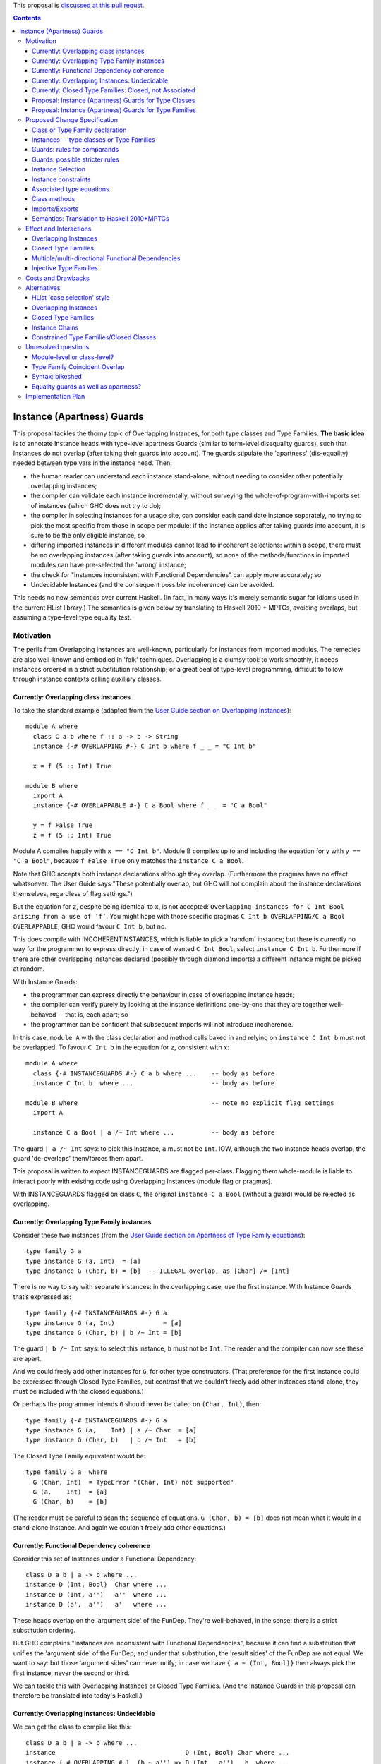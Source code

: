 .. proposal-number:: Leave blank. This will be filled in when the proposal is
                     accepted.

.. trac-ticket:: Leave blank. This will eventually be filled with the Trac
                 ticket number which will track the progress of the
                 implementation of the feature.

.. implemented:: Leave blank. This will be filled in with the first GHC version which
                 implements the described feature.

.. highlight:: haskell

This proposal is `discussed at this pull requst <https://github.com/ghc-proposals/ghc-proposals/pull/56>`_.

.. contents::

Instance (Apartness) Guards
===========================

This proposal tackles the thorny topic of Overlapping Instances, for both type classes and Type Families. **The basic idea** is to annotate Instance heads with type-level apartness Guards (similar to term-level disequality guards), such that Instances do not overlap (after taking their guards into account). The guards stipulate the 'apartness' (dis-equality) needed between type vars in the instance head. Then:

* the human reader can understand each instance stand-alone, without needing to consider other potentially overlapping instances;
* the compiler can validate each instance incrementally, without surveying the whole-of-program-with-imports set of instances (which GHC does not try to do);
* the compiler in selecting instances for a usage site, can consider each candidate instance separately, no trying to pick the most specific from those in scope per module: if the instance applies after taking guards into account, it is sure to be the only eligible instance; so
* differing imported instances in different modules cannot lead to incoherent selections: within a scope, there must be no overlapping instances (after taking guards into account), so none of the methods/functions in imported modules can have pre-selected the 'wrong' instance;
* the check for "Instances inconsistent with Functional Dependencies" can apply more accurately; so
* Undecidable Instances (and the consequent possible incoherence) can be avoided.

This needs no new semantics over current Haskell. (In fact, in many ways it's merely semantic sugar for idioms used in the current HList library.) The semantics is given below by translating to Haskell 2010 + MPTCs, avoiding overlaps, but assuming a type-level type equality test.


Motivation
------------

The perils from Overlapping Instances are well-known, particularly for instances from imported modules. The remedies are also well-known and embodied in 'folk' techniques. Overlapping is a clumsy tool: to work smoothly, it needs instances ordered in a strict substitution relationship; or a great deal of type-level programming, difficult to follow through instance contexts calling auxiliary classes.

Currently: Overlapping class instances
~~~~~~~~~~~~~~~~~~~~~~~~~~~~~~~~~~~~~~

To take the standard example (adapted from the `User Guide section on Overlapping Instances <http://downloads.haskell.org/~ghc/8.0.2/docs/html/users_guide/glasgow_exts.html#overlapping-instances>`_)::

  module A where
    class C a b where f :: a -> b -> String
    instance {-# OVERLAPPING #-} C Int b where f _ _ = "C Int b"

    x = f (5 :: Int) True

  module B where
    import A
    instance {-# OVERLAPPABLE #-} C a Bool where f _ _ = "C a Bool"

    y = f False True
    z = f (5 :: Int) True

Module A compiles happily with ``x == "C Int b"``. Module B compiles up to and including the equation for ``y`` with ``y == "C a Bool"``, because ``f False True`` only matches the ``instance C a Bool``. 

Note that GHC accepts both instance declarations although they overlap. (Furthermore the pragmas have no effect whatsoever. The User Guide says "These potentially overlap, but GHC will not complain about the instance declarations themselves, regardless of flag settings.")

But the equation for ``z``, despite being identical to ``x``, is not accepted: ``Overlapping instances for C Int Bool arising from a use of ‘f’``. You might hope with those specific pragmas ``C Int b OVERLAPPING/C a Bool OVERLAPPABLE``, GHC would favour ``C Int b``, but no. 

This does compile with INCOHERENTINSTANCES, which is liable to pick a 'random' instance; but there is currently no way for the programmer to express directly: in case of wanted ``C Int Bool``, select ``instance C Int b``. Furthermore if there are other overlapping instances declared (possibly through diamond imports) a different instance might be picked at random.

With Instance Guards:

* the programmer can express directly the behaviour in case of overlapping instance heads;
* the compiler can verify purely by looking at the instance definitions one-by-one that they are together well-behaved -- that is, each apart; so
* the programmer can be confident that subsequent imports will not introduce incoherence.

In this case, ``module A`` with the class declaration and method calls baked in and relying on ``instance C Int b`` must not be overlapped. To favour ``C Int b`` in the equation for ``z``, consistent with ``x``::

  module A where
    class {-# INSTANCEGUARDS #-} C a b where ...    -- body as before
    instance C Int b  where ...                     -- body as before

  module B where                                    -- note no explicit flag settings
    import A

    instance C a Bool | a /~ Int where ...          -- body as before

The guard ``| a /~ Int`` says: to pick this instance, ``a`` must not be ``Int``. IOW, although the two instance heads overlap, the guard 'de-overlaps' them/forces them apart.

This proposal is written to expect INSTANCEGUARDS are flagged per-class. Flagging them whole-module is liable to interact poorly with existing code using Overlapping Instances (module flag or pragmas).

With INSTANCEGUARDS flagged on class ``C``, the original ``instance C a Bool`` (without a guard) would be rejected as overlapping.

Currently: Overlapping Type Family instances
~~~~~~~~~~~~~~~~~~~~~~~~~~~~~~~~~~~~~~~~~~~~

Consider these two instances (from the `User Guide section on Apartness of Type Family equations <http://downloads.haskell.org/~ghc/8.0.2/docs/html/users_guide/glasgow_exts.html#compatibility-and-apartness-of-type-family-equations>`_)::

  type family G a
  type instance G (a, Int)  = [a]
  type instance G (Char, b) = [b]  -- ILLEGAL overlap, as [Char] /= [Int]

There is no way to say with separate instances: in the overlapping case, use the first instance. With Instance Guards that’s expressed as::

  type family {-# INSTANCEGUARDS #-} G a
  type instance G (a, Int)             = [a]
  type instance G (Char, b) | b /~ Int = [b]

The guard ``| b /~ Int`` says: to select this instance, ``b`` must not be ``Int``. The reader and the compiler can now see these are apart.

And we could freely add other instances for ``G``, for other type constructors. (That preference for the first instance could be expressed through Closed Type Families, but contrast that we couldn't freely add other instances stand-alone, they must be included with the closed equations.)

Or perhaps the programmer intends ``G`` should never be called on ``(Char, Int)``, then::

  type family {-# INSTANCEGUARDS #-} G a
  type instance G (a,    Int) | a /~ Char  = [a]
  type instance G (Char, b)   | b /~ Int   = [b]

The Closed Type Family equivalent would be::

  type family G a  where
    G (Char, Int)  = TypeError "(Char, Int) not supported"
    G (a,    Int)  = [a]
    G (Char, b)    = [b]

(The reader must be careful to scan the sequence of equations. ``G (Char, b) = [b]`` does not mean what it would in a stand-alone instance. And again we couldn't freely add other equations.)

Currently: Functional Dependency coherence
~~~~~~~~~~~~~~~~~~~~~~~~~~~~~~~~~~~~~~~~~~

Consider this set of Instances under a Functional Dependency::

  class D a b | a -> b where ...
  instance D (Int, Bool)  Char where ...
  instance D (Int, a'')   a''  where ...
  instance D (a',  a'')   a'   where ...

These heads overlap on the 'argument side' of the FunDep. They're well-behaved, in the sense: there is a strict substitution ordering. 

But GHC complains "Instances are inconsistent with Functional Dependencies", because it can find a substitution that unifies the 'argument side' of the FunDep, and under that substitution, the 'result sides' of the FunDep are not equal. We want to say: but those 'argument sides' can never unify; in case we have ``{ a ~ (Int, Bool)}`` then always pick the first instance, never the second or third.

We can tackle this with Overlapping Instances or Closed Type Families. (And the Instance Guards in this proposal can therefore be translated into today's Haskell.)

Currently: Overlapping Instances: Undecidable
~~~~~~~~~~~~~~~~~~~~~~~~~~~~~~~~~~~~~~~~~~~~~

We can get the class to compile like this::

  class D a b | a -> b where ...
  instance                                   D (Int, Bool) Char where ...
  instance {-# OVERLAPPING #-}  (b ~ a'') => D (Int,  a'')   b  where ...
  instance {-# OVERLAPPING #-}  (b ~ a')  => D (a',   a'')   b  where ...

The first observation is that this is harder to read/understand: we must scan from instance head to constraints to understand what's going on. And in more realistic examples (such as within HList), there are stacked-up constraints, one calculating a result to plug into the next.

We've essentially 'fooled' the Instance consistency check: under substitution ``{ a ~ (Int, Bool)}``, the 'result sides' are not equal but they do unify ``{ b ~ Char }``. This is despite the instance constraint ``(b ~ a')``.

But we verge on incoherence: the bare ``b`` on the 'result side' escapes the Coverage Conditions, so we need ``UndecidableInstances``.

Currently: Closed Type Families: Closed, not Associated
~~~~~~~~~~~~~~~~~~~~~~~~~~~~~~~~~~~~~~~~~~~~~~~~~~~~~~~

We can get better coherence using Closed Type Families to simulate the Functional Dependency::

  class (F a ~ b) => D a b where ...

  type family F a where
    F (Int, Bool)  = Char
    F (Int, a'')   = a''
    F (a',  a'')   = a'

  instance                       D (Int, Bool) Char where ...
  instance (F (Int, a'') ~ b) => D (Int,  a'')  a'' where ...
  instance (F (a',  a'') ~ a) => D (a',   a'')  a'  where ...

First, again observe the difficulty of reading this: the type family equations are distant from the class instance. We'd ideally perhaps write those equations as Associated types within the instance (but can't, because they overlap so must be in a closed grouping). Note also the need to repeat the SuperClass constraint as an Instance constraint.

There's a further limitation on expressivity: the Closed Type Family is, um, *Closed*. I can add a *class* instance (perhaps in a different module)::

  instance D (Maybe a') a' where ...

But to insert an extra Type Family equation needs editting the original type family's closed equations, **even though there's no possible overlap** between the ``Maybe`` constructor vs the ``(,)``.

Proposal: Instance (Apartness) Guards for Type Classes
~~~~~~~~~~~~~~~~~~~~~~~~~~~~~~~~~~~~~~~~~~~~~~~~~~~~~~

Let's explicitly de-overlap these instances. For the FunDep version, that becomes::

  class {-# INSTANCEGUARDS #-} D a b | a -> b where ...
  instance D (Int, Bool) Char                where ...    -- most specific instance as before

  instance D (Int, a'')   a'' | a'' /~ Bool  where ...    -- the /~ says: a'' must be apart from Bool

  instance D (a',  a'')   a'  | a'  /~ Int   where ...    -- a' must be apart from Int

Observe: these instances are direct, we can understand each instance (with guards) stand-alone and with no constraints to obscure the result type. The 'result sides' of the FunDep use type vars from the 'argument side', no Undecidable Instances.

These instances do not overlap (after taking guards into account) because:

* Under a unifying substitution of the instance head, say ``{ a ~ (Int, Bool), a' ~ Int, a'' ~ Bool}``,
* the compiler is to substitute into the guards, obtaining ``Bool /~ Bool`` for the second instance or ``Int /~ Int`` for the third instance.
* Those are contradictions. IOW any usage site (wanted equation) which unifies with one of the instances *ipso facto* will **not** unify with any other instance (after taking guards into account).

These instances are consistent with FunDeps, because:

* under a unifying substitution of the 'argument side' of the FunDep ``{ a ~ (Int, Bool), a'' ~ Bool}``
* the compiler is first to substitute into the guards, obtaining ``Bool /~ Bool`` (for the second instance).
* That's a contradiction, so no need to check the consistency of the 'result side'.

Proposal: Instance (Apartness) Guards for Type Families
~~~~~~~~~~~~~~~~~~~~~~~~~~~~~~~~~~~~~~~~~~~~~~~~~~~~~~~

The apartness guards are also to apply for Type Families, meaning we can usually code the equations as Associated types (of course we retain the rule that Associated types are merely sugar for top-level Type Families)::

  class {-# INSTANCEGUARDS #-} (F a ~ b) => D a b where
    type F a
     ...

  instance D (Int, Bool) Char where
    type   F (Int, Bool) = Char
     ...
  instance D (Int, a'') a'' | a'' /~ Bool where
    type   F (Int, a'')     | a'' /~ Bool  = a''
    ...
  instance D (a',  a'') a'  | a' /~ Int where
    type   F (a',  a'')     | a' /~ Int  = a'
     ...

Note that there's no need to repeat the Equality constraint on each instance, because it's substantiated by the Associated type equation.

(Those Associated type instances are a little cluttered with the guards. A nice-to-have would be to automatically copy them from the class instance.)



Proposed Change Specification
-----------------------------

Class or Type Family declaration
~~~~~~~~~~~~~~~~~~~~~~~~~~~~~~~~

There is to be a class-level or Type Family-level pragma ``{-# INSTANCEGUARDS #-}``. This is not global, but applies per-class or per-Type Family for backwards compatibility/co-existence with other classes using overlapping Instances or Closed Type Families. (So the ``{-# OVERLAPS #-}`` etc instance-level pragma cannot be used on guarded classes.)

The ``INSTANCEGUARDS`` pragma means that all instances must be 'apart' (not unifiable), after taking guards into account. IOW:

* Either the instance heads do not unify; or
* If the instance heads unify, yielding a substitution, applying that substitution to the guards yields a contradiction for at least one of the instances; and
* the "Instances inconsistent with Functional Dependencies" check is also to use the guards to validate apartness of the 'argument side' of FunDeps, see example above at 'Proposal: Instance (Apartness) Guards for Type Classes'.


Instances -- type classes or Type Families
~~~~~~~~~~~~~~~~~~~~~~~~~~~~~~~~~~~~~~~~~~

Any guards are to appear immediately right of the instance head, separated by a ``|``.

The guards are a comma-separated list of type comparisons. For example::

  instance D a b      | a /~ Int, b/~ Bool  where ...

  type instance F a b | a /~ Int, b /~ Bool   = ...

Instances can be validated incrementally for overlap:

* Either the instance heads do not unify; or
* If the the instance heads unify, yielding a substitution, applying that substitution to the result yields the same type; or
* applying that substitution to the guards yields a contradiction for at least one of the instances.


Guards: rules for comparands
~~~~~~~~~~~~~~~~~~~~~~~~~~~~

#. The comparands must be same-kinded.
#. Comparands can use Type constructors to arbitrary nesting.
#. Can only use type vars from the head.
   (I.e. not introduce extra vars, which contexts can do.)
#. Can use wildcard ``_`` as a type place-holder.
#. No type functions -- (it would be a lovely-to-have,
   but too hard, and would need stringent Coverage conditions.
   Perhaps consider for 'phase 2' allowing ``UndecidableInstances``.)

Is this expressive enough? Yes: it's a Boolean algebra with equality.

* there's disjunction between instances. (Needs a little care here, because instances must be apart, so this is exclusive or.)
* There's conjunction amongst the guards and patterns in the head.
* The equality is expressed through patterns in the head. To make that more explicit we can use an equality guard::

      instance C Int Bool                  where ...       -- translates to
  ==> instance C a   b | a ~ Int, b ~ Bool where ...

Negation is expressed through apartness guards. Negating a conjunction can be either direct::

      instance C a b | (a, b) /~ (Int, Bool)

Or via (the X-Or version of) deMorgan to Negation Normal Form::

      instance C Int b    | b /~ Bool           where ...
      instance C a   Bool | a /~ Int            where ...
      instance C a   b    | a /~ Int, b /~ Bool where ...

The logic can also be expressed in the Constraint Handling Rules framework of `Sulzmann & Stuckey 2002 <http://people.eng.unimelb.edu.au/pstuckey/papers/toplas3217.pdf>`_, section 8.1 ‘Overlapping Definitions’.

Instance guards will work for all the examples in HList. Here's a particularly gnarly Closed Type Families example from `this discussion <https://typesandkinds.wordpress.com/2013/04/>`_ "Andy Adams-Moran's example" (which is possibly unrealistic)::

  data T a
  type family Equiv x y :: Bool where
     Equiv a      a     = True        -- 1
     Equiv (T b)  (T c) = True        -- 2
     Equiv (t d)  (t e) = Equiv d e   -- 3
     Equiv f      g     = False       -- 4

Translating to guards::

  type family {-# INSTANCEGUARDS #-} Equiv x y :: Bool
  type instance Equiv a      a                                      = True
  type instance Equiv (T b) (T c) | (T b) /~ (T c)                  = True
  type instance Equiv (t d) (t e) | (t d) /~ (t e), (t d) /~ (T _)  = Equiv d e
  type instance Equiv (t d)  g    | (t d) /~ g,     g /~ (t _)      = False    -- 4a
  type instance Equiv  f     g    | f /~ g,         f /~ (_ _)      = False    -- 4b

Equations 1 to 3 translate smoothly. Equation 1 is (potentially) overlapped by all others, but appears first in Closed sequence so needs no guards. All other equations have their first guard to push apart from equation 1. That's sufficient for Equation 2. Equation 3 wholly overlaps equation 2, so that's easily de-overlapped.

Equation 4 is awkward: it wholly overlaps equations 1 and 3 (and therefore 2); but 1 and 3 only partially overlap. Equation 4a's second guard pushes apart from 3 (and actually makes the first guard superfluous). This catches ``Equiv (Maybe Int) (T Int)`` and ``Equiv (Maybe Int) Bool``; but leaves a 'gap', for example ``Equiv Bool (Maybe Int)``.  Translating therefore needs two de-overlapping instances. (There's various ways to express that. They all need (at least) two instances. I've chosen a way that applies an arbitrary asymmetry wrt the parameters.)

Guards: possible stricter rules
~~~~~~~~~~~~~~~~~~~~~~~~~~~~~~~

In the gnarly example above, for all of the comparisons, at least one comparand is a whole parameter from the instance head. Is that always possible? Consider::

  instance C Int Bool where ...
  instance {-# OVERLAPPING #-} C a   b     where ...

The easiest way to express that second instance through guards is::

  instance C a   b  | (a, b) /~ (Int, Bool)  where ...

We could express that using only whole-params, but verbosely needing three instances, see this same example wrt the 'Boolean algebra' discussion above.

Another possible rule is that at least one of the comparands be a bare type var.

Instance Selection
~~~~~~~~~~~~~~~~~~

Because each instance has been validated pair-wise as apart from each other instance, the compiler can confidently select a matching instance at a usage site, after confirming any guards hold.

#. First, match (unify) the usage site against the instance head, as currently.
#. If the head is apart, then reject this instance.
#. If they unify, this gives a substitution. 
#. If no guards, select this instance. 
#. Otherwise apply that substitution into the guards.
#. If all guards come out true, select this instance.
#. Otherwise (at least one of the guards yields a contradiction), reject.
#. (Possible optimisation for Type Families: if after unifying the heads the substitution into the result is the same, no need to check the guards -- that is current behaviour which allows for ‘coincident overlap’.)

Given instances [example from the User Guide/above]::

  type family {-# INSTANCEGUARDS #-} G a
  type instance G (a,    Int)           = [a]
  type instance G (Char, b)  | b /~ Int = [b] 

with a usage site wanting ``G (Char, Int)`` (the classic problem of partial overlap):

* Wanted ``G (Char, Int)`` unifies with the head of the second instance, with substitution ``{ b ~ Int }``.
* Apply that substitution to the guard, yielding ``Int /~ Int``.
* Contradiction, so reject that instance.

If the compiler tries a wanted ``G (Char, Int)`` against the first instance before trying the second; that unifies without contradiction; so can be safely selected, with no danger of overlap.

At no time need the compiler search for instances and (nervously) pick the 'last one standing' à la IncoherentInstances.


Instance constraints
~~~~~~~~~~~~~~~~~~~~

Guards have no effect on instance constraints.

Associated type equations
~~~~~~~~~~~~~~~~~~~~~~~~~

Must repeat the guards from the class instance heads. (Can this be relaxed?)

Class methods
~~~~~~~~~~~~~

Guards have no effect on method bodies.

??For bodies that call other methods, can we 'pass on' knowledge of apartness to help in selecting instances for those? Sounds fraught with danger. The inference rule would be::

  a /~ b, b ~ c ==> a /~ c

Imports/Exports
~~~~~~~~~~~~~~~

That a class or Type Family has ``INSTANCEGUARDS`` must be exported to all modules, in case they declare any instances for the class/TF. So it's quite possible for a class to declare itself guarded, even though no guards are used in its defining module.

The guards for each instance must be exported, to control instance selection in those modules. (And to validate overlaps and FunDep consistency for any instances declared.)

Semantics: Translation to Haskell 2010+MPTCs
~~~~~~~~~~~~~~~~~~~~~~~~~~~~~~~~~~~~~~~~~~~~

To explain the intended semantics, examples of guards will be translated to:

* Haskell 2010
* with Multi-Parameter Type Classes (+ FlexibleInstances)
* assuming a type-level type equality test
* but otherwise not using Overlapping instances

This is given as a proof of concept, not a proposed method of implementation.

The type-level type equality test could be a Closed Type Family::

  type family TEqual a b :: Bool  where
    TEqual a a = True
    TEqual a b = False

(As easily, type equality could be defined via a type class with Functional Dependencies and strictly overlapping instances, as has been stable in GHC since at least 2004.)

The translation might also need a type *equality* guard (which could be visible in the surface language). The most obvious purpose for equality guards is to express repeated type vars (which are not permitted under Haskell 2010)::

      instance e (HCons e l) ...                     -- repeated `e` translated to
  ==> instance e (HCons e' l) | e ~ e' ...           -- where `e'` is fresh

Each class with ``INSTANCEGUARDS`` is to be implemented by a case-analysis class called in the context for each instance. The case-analysis class has an extra parameter (typically a tuple -- similar to constraints) to match the result from the Type Equality tests arising from the guard. Examples::

      class C a b ...
  ==> class C_Case a b t ...

First reduce all instances to canonical form of bare type vars and guards::

      instance C Int b ...                            -- source decl
  ==> instance C a   b    | a ~ Int ...

      instance C a   Bool | a /~ Int ...              -- source decl
  ==> instance C a   b    | a /~ Int, b ~ Bool ...

Form the union of the guards, commoning up those which are merely ``~`` vs ``/~`` of the same comparands, and arrange in some canonical order. Then form the case-despatching constraint over the instance head with bare type vars; and the case branches::

  ==> instance (C_Case a b (TEqual a Int, TEqual b Bool)) => C a b

  ==> instance C_Case Int b  (True,  t') ...           -- } heads do not overlap
      instance C_Case a Bool (False, True) ...         -- }



Effect and Interactions
-----------------------

Overlapping Instances
~~~~~~~~~~~~~~~~~~~~~

With Overlapping Instances "Errors are reported *lazily* (when attempting to solve a constraint), rather than *eagerly* (when the instances themselves are defined)." [User Guide] Whereas with guarded instances, validation is precisely to be eager. So a type class cannot use a mixture of guards and overlapping instances.

Because of this lazy approach, module imports of overlapping instances can silently change the behaviour of otherwise identical code. But with instance guards, an import can never introduce overlapping instances (after taking guards into account).

Instance selection behaviour is also different: the compiler must ensure that a wanted equation satisfies guards before selecting an instance, *ipso facto* making it the only eligible instance. Whereas the compiler must entertain possibly several overlapping instances, trying to resolve which is the most specific for the wanted equation.

Potentially a 'well-behaved' set of overlapping instances could be translated to instance guards (in fact, that's a criterion for 'well-behavedness'). That would need analysing instances from whole-of-program-including-imports.

So it seems likely instance validation and selection for guarded classes would need to be separate logic vs overlapping instances.

Closed Type Families
~~~~~~~~~~~~~~~~~~~~

CTF validation and instance selection does not interact with Type Families with guarded instances. (They would use a very similar mechanism for apartness checks 'under the hood', I suspect.)

Multiple/multi-directional Functional Dependencies
~~~~~~~~~~~~~~~~~~~~~~~~~~~~~~~~~~~~~~~~~~~~~~~~~~

See the discussion under 'Injective Type Families'. Guards can de-overlap instance heads that would otherwise fall foul of "Instances inconsistent with Functional Dependencies" (and with no means for the programmer to rescue them).

Injective Type Families
~~~~~~~~~~~~~~~~~~~~~~~

Note that guards mentioning type vars appearing in the result can help in selecting instances. Consider this classic type class (matching which with injective TFs regarded as future work in the `Injective Type Families paper <http://ics.p.lodz.pl/~stolarek/_media/pl:research:stolarek_peyton-jones_eisenberg_injectivity_extended.pdf>`_)::

  data Nat = Zero | Succ a
  class Add a b r | a b -> r, r a -> b
  instance                Add Zero     b b 
  instance (Add a b r) => Add (Succ a) b (Succ r)

We know more about the injectivity of Add, namely that there's a Functional Dependency ``r b -> a``. But if we add that, GHC will complain (rightly from what it can see) that the instances are inconsistent with FunDeps. Because the first instance's repeated ``b`` unifies with the second's on ``{ (Succ r) ~ b }``, and under that substitution the result side of the FunDep is not equal.

Instance Guards to the rescue::

  class {-# INSTANCEGUARDS #-} Add a b r | a b -> r, r a -> b, r b -> a
  instance               Add Zero     b b 
  instance (Add a b r) ⇒ Add (Succ a) b (Succ r) | b /~ (Succ r)

The counterpart for an injective type family would be::

  type family {-# INSTANCEGUARDS #-}  AddTFG a b = r | r a -> b, r b -> a
  type instance AddTFG Zero     b                          = b
  type instance AddTFG (Succ a) b | b /~ Succ (AddTFG a b) = Succ (AddTFG a b)

That needs a Type Family application on one side of a guard. Too much to hope for (yet ;-).




Costs and Drawbacks
-------------------

The required behaviour for instance validation and selection might turn out to be quite similar to that already in place for Closed Type Families, especially the apartness testing.

OTOH there would need to be significant development/testing effort in proving coherent interaction with Overlapping Instances. (For example, a function declared with two class constraints of which one uses Overlapping, one uses guards.)

There will be a drawback of the mental burden in introducing a behaviour wrt overlaps different to Overlapping Instances or Closed Type Families.




Alternatives
------------

HList 'case selection' style
~~~~~~~~~~~~~~~~~~~~~~~~~~~~

This proposal is essentially HList style generalised to all type instances, not just HLists; and supported with syntactic sugar. Consider a typical HList type class (using the style from the 2004 paper, as easier to read). Note there are no overlapping instances or repeated type vars -- that logic is hermetically sealed inside the ``TypeEqual`` test::

  data HNil = HNil;   data HCons e l = HCons e l
  class HOccurs    e l        -- validates element e occurs in list l
  class HOccursNot e l        -- validates the opposite

  -- instance HOccurs e HNil       -- no instance: not found
  instance (TypeEqual e e' b, HOccursCase b e (HCons e' l') => HOccurs e (HCons e' l')
  -- auxiliary class HOccursCase despatches on whether the element is found here
  instance                   HOccursCase True  e (HCons e' l')         -- found OK
  instance (HOccurs e l') => HOccursCase False e (HCons e' l')         -- recurse on the tail

  instance HOccursNot e HNil                                           -- got to end of list: e not found OK
  instance (TypeEqual e e' b, HOccursNotCase b e (HCons e' l') => HOccursNot e (HCons e' l')

  -- auxiliary class HOccursNotCase despatches on whether the element is found here
  instance (HOccursNot e l')            => HOccursNotCase False e (HCons e' l')  -- recurse on the tail
  instance (TypeError (ElementFound e)) => HOccursNotCase True  e (HCons e' l')    
      -- element found, report with constraint TypeError (which has no instances)

So HList's TypeEqual test and despatch is using the same discipline as instance guards, but the pile-up of constraints is verbose, particularly for classes with FunDeps. With guards that’s::

  instance HOccurs e (HCons e l)
  instance (HOccurs e l') => HOccurs e (HCons e' l') | e /~ e'


Overlapping Instances
~~~~~~~~~~~~~~~~~~~~~

See the discussion throughout the proposal, particularly under 'Effects and Interactions' for the difference in behaviour. Guarded instances are validated eagerly for apartness, and that validation  applies incrementally. Eager validation means that once a set of guarded instances is accepted, instance selection applies instance-by-instance with no searching/comparing possibly overlapping instances, and no dangers of incoherence (especially from imports).

Closed Type Families
~~~~~~~~~~~~~~~~~~~~

CTFs are validated eagerly; the sequence of equations defines the overlap behaviour. See discussion and examples under 'motivation'. As against CTFs, guarded Type Families' instances are stand-alone so can be distributed throughout the code, especially as Associated types. CTFs are closed, so it is only possible to add further equations by editting the whole TF sequence (which might be an import).

To understand each equation, the reader needs to scan preceding equations to grasp the overlap logic.

Instance Chains
~~~~~~~~~~~~~~~

[J.G. Morris & M.P. Jones 2010] use sequences ("chains") of class instances to define overlap behaviour. The instances as well as conventional heads can also use class membership ``if``-clauses to control instance selection; and a ``fails`` clause to trigger search for other instances (which might be) chains.

As with Closed Type Families, the reader needs to scan preceding instances in the chain to grasp the overlap logic. These are full class instances giving method overloadings, so can be verbose.

Instance selection based on (possibly recursive) class membership ``if`` is not current Haskell behaviour.

Constrained Type Families/Closed Classes
~~~~~~~~~~~~~~~~~~~~~~~~~~~~~~~~~~~~~~~~

[J.G. Morris & R. Eisenberg 2017] are a half-way house between Closed Type Families and Instance Chains. The reader needs to scan preceding instances in the sequence to grasp the overlap logic. Instance selection is based on types only, as with usual class instances; there's no ``if`` test. Neither are Closed Classes extensible or distributable.

A motivation is to better support Associated types 'grounded' in instances. Contrast that Closed Type Families' ungroundedness can lead to non-terminating type inference.

Compare the discussion in the proposal for guarded Type Families, and their natural fit as Associated types.

(Consider also a 'gotcha' with Associated types in Closed Classes: a class might declare several Associated types. They might need overlaps in differing sequences; but the class must be declared in only one sequence. Instance Guards support better fine-grained control for each instance.)





Unresolved questions
--------------------

Module-level or class-level?
~~~~~~~~~~~~~~~~~~~~~~

The proposal assumes ``INSTANCEGUARDS`` applies at per-whole-class or per-whole-Type-Family level. This is for co-existence/backwards compatibility with Overlapping Instances (and Closed Type Families). It could be a module-level flag. But note that for any class declared as guarded, the guardedness/apartness applies for all instances wherever declared, and for all instance selection in modules that import the class/instances. (In that respect, it's similar in principle to the ``OVERLAPS`` etc pragmas.)

Type Family Coincident Overlap
~~~~~~~~~~~~~~~~~~~~~~~~~~~~~~~~

For Type Families (but not type classes), instance heads might overlap providing the result is confluent (to give current behaviour maximising the opportunities for type improvement). Is that confusing? For example::

  type family {-# INSTANCEGUARDS #-} Or (a :: Bool) (b :: Bool) :: Bool
  type instance Or True  b     = True
  type instance Or False b     = b
  type instance Or a     True  = True       — overlaps both above
  type instance Or a     False = a          — also overlaps first two

(These instances don’t actually need guards. I’m imagining a Haskell with (potential) guards everywhere.)

Contrast the class equivalent must use guards to de-overlap but ends up with impossible instances::

  class {-# INSTANCEGUARDS #-} Or2 (a :: Bool) (b :: Bool) (c :: Bool) | a b -> c where …
  instance Or2 True  b     True                        where …
  instance Or2 False b     b                           where …
  instance Or2 a     True  True | a /~ True, a/~ False where …
  instance Or2 a     False a    | a /~ True, a/~ False where …

Class instances must de-overlap because the compiler can’t test for confluence of methods in instance bodies, as it can for confluence of type family equations.

This suggests a TF-constrained class works smoother than using FunDeps::

  class {-# INSTANCEGUARDS #-} (Or a b ~ c) => Or3 (a :: Bool) (b :: Bool) (c :: Bool) where …
  instance Or3 True  b True where …
  instance Or3 False b b    where …
  — no further instances needed: TF Or will handle the type improvement


Syntax: bikeshed
~~~~~~~~~~~~~

The proposal uses a syntax that mirrors term-level guards, and seems natural. The syntax 'design space' around instance heads is crowded, but I believe the proposed syntax does not clash. (Type operator ``(/~)`` seems to kinda exist or be reserved.) OTOH alternative suggestions welcome for syntax.


Equality guards as well as apartness?
~~~~~~~~~~~~~~~~~~~~~~~~~~~~

In explaining the semantics, the proposal has used an equality guard ``(~)``. It is not essential to the proposal (repeated type vars could always be used equivalently); but sometimes improves readability or better shows the apartness between instances IMO. Consider::

  class {-# INSTANCEGUARDS #-} TypeEqual a b (p :: Bool) | a b -> p
  instance TypeEqual a b True   | a ~ b
  instance TypeEqual a b False  | a /~ b

The bare ``(~)`` might be confused with an equality constraint.

Under the proposed 'Partially applied Type Families' `here <https://github.com/mniip/ghc-proposals/blob/partiallyappliedtypefamilies/proposals/0000-partially-applied-type-families.rst>`_, repeated type vars might be problematic because one occurrence might be applied, the other not. Then an equality guard might be a more cogent implementation technique: first bind the type vars individually; later test for equality. That corresponds to term-level function equations being desugarred to nested ``case``.

Should instances be allowed with not just overlapping heads but *identical* heads (and differing guards)? This can't occur with only apartness guards, because that would still leave an overlap. If equality guards are allowed then this is possible::

  instance C a | a  ~ Int
  instance C a | a /~ Int




Implementation Plan
-------------------

tba
